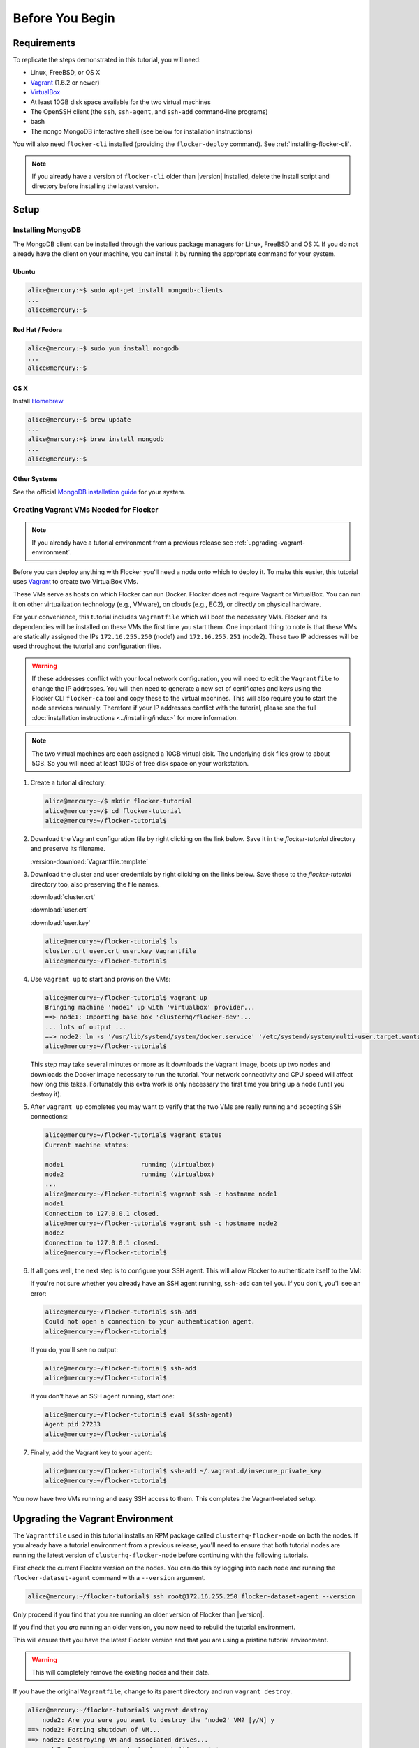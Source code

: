 .. _tutvagrant:

================
Before You Begin
================

Requirements
============

To replicate the steps demonstrated in this tutorial, you will need:

* Linux, FreeBSD, or OS X
* `Vagrant`_ (1.6.2 or newer)
* `VirtualBox`_
* At least 10GB disk space available for the two virtual machines
* The OpenSSH client (the ``ssh``, ``ssh-agent``, and ``ssh-add`` command-line programs)
* bash
* The ``mongo`` MongoDB interactive shell (see below for installation instructions)

You will also need ``flocker-cli`` installed (providing the ``flocker-deploy`` command).
See :ref:`installing-flocker-cli`.

.. note:: If you already have a version of ``flocker-cli`` older than |version| installed, delete the install script and directory before installing the latest version.

Setup
=====

Installing MongoDB
------------------

The MongoDB client can be installed through the various package managers for Linux, FreeBSD and OS X.
If you do not already have the client on your machine, you can install it by running the appropriate command for your system.

Ubuntu
^^^^^^

.. code-block:: console

   alice@mercury:~$ sudo apt-get install mongodb-clients
   ...
   alice@mercury:~$

Red Hat / Fedora
^^^^^^^^^^^^^^^^

.. code-block:: console

   alice@mercury:~$ sudo yum install mongodb
   ...
   alice@mercury:~$

OS X
^^^^

Install `Homebrew`_

.. code-block:: console

   alice@mercury:~$ brew update
   ...
   alice@mercury:~$ brew install mongodb
   ...
   alice@mercury:~$

Other Systems
^^^^^^^^^^^^^

See the official `MongoDB installation guide`_ for your system.

.. _vagrant-setup:

Creating Vagrant VMs Needed for Flocker
---------------------------------------

.. note:: If you already have a tutorial environment from a previous release see :ref:`upgrading-vagrant-environment`.

Before you can deploy anything with Flocker you'll need a node onto which to deploy it.
To make this easier, this tutorial uses `Vagrant`_ to create two VirtualBox VMs.

These VMs serve as hosts on which Flocker can run Docker.
Flocker does not require Vagrant or VirtualBox.
You can run it on other virtualization technology (e.g., VMware), on clouds (e.g., EC2), or directly on physical hardware.

For your convenience, this tutorial includes ``Vagrantfile`` which will boot the necessary VMs.
Flocker and its dependencies will be installed on these VMs the first time you start them.
One important thing to note is that these VMs are statically assigned the IPs ``172.16.255.250`` (node1) and ``172.16.255.251`` (node2).
These two IP addresses will be used throughout the tutorial and configuration files.

.. warning::
   
   If these addresses conflict with your local network configuration, you will need to edit the ``Vagrantfile`` to change the IP addresses.
   You will then need to generate a new set of certificates and keys using the Flocker CLI ``flocker-ca`` tool and copy these to the virtual machines.
   This will also require you to start the node services manually.
   Therefore if your IP addresses conflict with the tutorial, please see the full :doc:`installation instructions <../installing/index>` for more information.

.. note:: The two virtual machines are each assigned a 10GB virtual disk.
         The underlying disk files grow to about 5GB.
         So you will need at least 10GB of free disk space on your workstation.

#. Create a tutorial directory:

   .. code-block:: console

      alice@mercury:~/$ mkdir flocker-tutorial
      alice@mercury:~/$ cd flocker-tutorial
      alice@mercury:~/flocker-tutorial$

#. Download the Vagrant configuration file by right clicking on the link below.
   Save it in the *flocker-tutorial* directory and preserve its filename.

   .. This download is also used in the getting started guide. You will need to adjust
      it if this download is changed.

   :version-download:`Vagrantfile.template`

   .. version-literalinclude:: Vagrantfile.template
      :language: ruby
      :lines: 1-8
      :append: ...

#. Download the cluster and user credentials by right clicking on the links below.
   Save these to the *flocker-tutorial* directory too, also preserving the file names.

   .. These downloads are also used in the getting started guide. You will need to adjust
      it if these downloads are changed.
   
   :download:`cluster.crt`
   
   :download:`user.crt`
   
   :download:`user.key`

   .. code-block:: console

      alice@mercury:~/flocker-tutorial$ ls
      cluster.crt user.crt user.key Vagrantfile
      alice@mercury:~/flocker-tutorial$

#. Use ``vagrant up`` to start and provision the VMs:

   .. code-block:: console

      alice@mercury:~/flocker-tutorial$ vagrant up
      Bringing machine 'node1' up with 'virtualbox' provider...
      ==> node1: Importing base box 'clusterhq/flocker-dev'...
      ... lots of output ...
      ==> node2: ln -s '/usr/lib/systemd/system/docker.service' '/etc/systemd/system/multi-user.target.wants/docker.service'
      alice@mercury:~/flocker-tutorial$

   This step may take several minutes or more as it downloads the Vagrant image, boots up two nodes and downloads the Docker image necessary to run the tutorial.
   Your network connectivity and CPU speed will affect how long this takes.
   Fortunately this extra work is only necessary the first time you bring up a node (until you destroy it).

#. After ``vagrant up`` completes you may want to verify that the two VMs are really running and accepting SSH connections:

   .. code-block:: console

      alice@mercury:~/flocker-tutorial$ vagrant status
      Current machine states:

      node1                     running (virtualbox)
      node2                     running (virtualbox)
      ...
      alice@mercury:~/flocker-tutorial$ vagrant ssh -c hostname node1
      node1
      Connection to 127.0.0.1 closed.
      alice@mercury:~/flocker-tutorial$ vagrant ssh -c hostname node2
      node2
      Connection to 127.0.0.1 closed.
      alice@mercury:~/flocker-tutorial$

#. If all goes well, the next step is to configure your SSH agent.
   This will allow Flocker to authenticate itself to the VM:

   If you're not sure whether you already have an SSH agent running, ``ssh-add`` can tell you.
   If you don't, you'll see an error:

   .. code-block:: console

      alice@mercury:~/flocker-tutorial$ ssh-add
      Could not open a connection to your authentication agent.
      alice@mercury:~/flocker-tutorial$

   If you do, you'll see no output:

   .. code-block:: console

      alice@mercury:~/flocker-tutorial$ ssh-add
      alice@mercury:~/flocker-tutorial$

   If you don't have an SSH agent running, start one:

   .. code-block:: console

      alice@mercury:~/flocker-tutorial$ eval $(ssh-agent)
      Agent pid 27233
      alice@mercury:~/flocker-tutorial$

#. Finally, add the Vagrant key to your agent:

   .. code-block:: console

      alice@mercury:~/flocker-tutorial$ ssh-add ~/.vagrant.d/insecure_private_key
      alice@mercury:~/flocker-tutorial$

You now have two VMs running and easy SSH access to them.
This completes the Vagrant-related setup.


.. _upgrading-vagrant-environment:

Upgrading the Vagrant Environment
=================================

The ``Vagrantfile`` used in this tutorial installs an RPM package called ``clusterhq-flocker-node`` on both the nodes.
If you already have a tutorial environment from a previous release, you'll need to ensure that both tutorial nodes are running the latest version of ``clusterhq-flocker-node`` before continuing with the following tutorials.

First check the current Flocker version on the nodes.
You can do this by logging into each node and running the ``flocker-dataset-agent`` command with a ``--version`` argument.

.. code-block:: console

   alice@mercury:~/flocker-tutorial$ ssh root@172.16.255.250 flocker-dataset-agent --version

Only proceed if you find that you are running an older version of Flocker than |version|.

If you find that you *are* running an older version, you now need to rebuild the tutorial environment.

This will ensure that you have the latest Flocker version and that you are using a pristine tutorial environment.

.. warning:: This will completely remove the existing nodes and their data.

If you have the original ``Vagrantfile``, change to its parent directory and run ``vagrant destroy``.

.. code-block:: console

   alice@mercury:~/flocker-tutorial$ vagrant destroy
       node2: Are you sure you want to destroy the 'node2' VM? [y/N] y
   ==> node2: Forcing shutdown of VM...
   ==> node2: Destroying VM and associated drives...
   ==> node2: Running cleanup tasks for 'shell' provisioner...
       node1: Are you sure you want to destroy the 'node1' VM? [y/N] y
   ==> node1: Forcing shutdown of VM...
   ==> node1: Destroying VM and associated drives...
   ==> node1: Running cleanup tasks for 'shell' provisioner...
   alice@mercury:~/flocker-tutorial$

Next delete the cached SSH host keys for the virtual machines as they will change when new VMs are created.
Failing to do so will cause SSH to think there is a security problem when you connect to the recreated VMs.

.. code-block:: console

   alice@mercury:~/flocker-tutorial$ ssh-keygen -f "$HOME/.ssh/known_hosts" -R 172.16.255.250
   alice@mercury:~/flocker-tutorial$ ssh-keygen -f "$HOME/.ssh/known_hosts" -R 172.16.255.251

Delete the original ``Vagrantfile`` and then download the latest ``Vagrantfile`` along with the cluster and user certificate and key files below and run ``vagrant up``.

   :download:`cluster.crt`
   
   :download:`user.crt`
   
   :download:`user.key`

.. code-block:: console

   alice@mercury:~/flocker-tutorial$ vagrant up
   Bringing machine 'node1' up with 'virtualbox' provider...
   Bringing machine 'node2' up with 'virtualbox' provider...
   alice@mercury:~/flocker-tutorial$

Alternatively, if you do not have the original ``Vagrantfile`` or if the ``vagrant destroy`` command fails, you can remove the existing nodes `directly from VirtualBox`_.
The two virtual machines will have names like ``flocker-tutorial_node1_1410450919851_28614`` and ``flocker-tutorial_node2_1410451102837_79031``.

.. _`Homebrew`: http://brew.sh/
.. _`Vagrant`: https://docs.vagrantup.com/
.. _`VirtualBox`: https://www.virtualbox.org/
.. _`MongoDB installation guide`: http://docs.mongodb.org/manual/installation/
.. _`directly from VirtualBox`: https://www.virtualbox.org/manual/ch01.html#idp55629568

